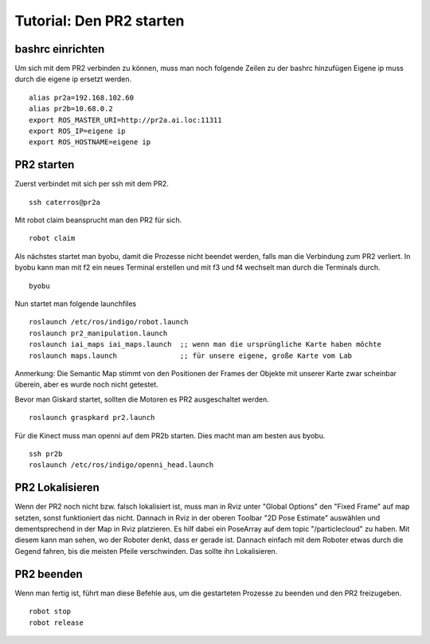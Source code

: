 Tutorial: Den PR2 starten
================================

bashrc einrichten
--------------

Um sich mit dem PR2 verbinden zu können, muss man noch folgende Zeilen zu der bashrc hinzufügen
Eigene ip muss durch die eigene ip ersetzt werden.

::

    alias pr2a=192.168.102.60
    alias pr2b=10.68.0.2
    export ROS_MASTER_URI=http://pr2a.ai.loc:11311
    export ROS_IP=eigene ip
    export ROS_HOSTNAME=eigene ip



PR2 starten
--------------
Zuerst verbindet mit sich per ssh mit dem PR2.
::
    ssh caterros@pr2a

Mit robot claim beansprucht man den PR2 für sich.
::
    robot claim

Als nächstes startet man byobu, damit die Prozesse nicht beendet werden, falls man die Verbindung zum PR2 verliert.
In byobu kann man mit f2 ein neues Terminal erstellen und mit f3 und f4 wechselt man durch die Terminals durch.
::
    byobu

Nun startet man folgende launchfiles
::
    roslaunch /etc/ros/indigo/robot.launch
    roslaunch pr2_manipulation.launch
    roslaunch iai_maps iai_maps.launch  ;; wenn man die ursprüngliche Karte haben möchte
    roslaunch maps.launch		;; für unsere eigene, große Karte vom Lab

Anmerkung: Die Semantic Map stimmt von den Positionen der Frames der Objekte mit unserer Karte zwar scheinbar überein, aber es wurde noch nicht getestet.    

.. roslaunch ~/pr2_manipulation.launch
    
Bevor man Giskard startet, sollten die Motoren es PR2 ausgeschaltet werden.
::
    roslaunch graspkard pr2.launch


Für die Kinect muss man openni auf dem PR2b starten. Dies macht man am besten aus byobu.
::
    ssh pr2b
    roslaunch /etc/ros/indigo/openni_head.launch


PR2 Lokalisieren
-----------------
Wenn der PR2 noch nicht bzw. falsch lokalisiert ist, muss man in Rviz unter "Global Options" den "Fixed Frame" auf map setzten, sonst funktioniert das nicht. Dannach in Rviz in der oberen Toolbar "2D Pose Estimate" auswählen und dementsprechend in der Map in Rviz platzieren. Es hilf dabei ein PoseArray auf dem topic "/particlecloud" zu haben. Mit diesem kann man sehen, wo der Roboter denkt, dass er gerade ist. Dannach einfach mit dem Roboter etwas durch die Gegend fahren, bis die meisten Pfeile verschwinden. Das sollte ihn Lokalisieren.


PR2 beenden
--------------
Wenn man fertig ist, führt man diese Befehle aus, um die gestarteten Prozesse zu beenden und den PR2 freizugeben.
::
    robot stop
    robot release
